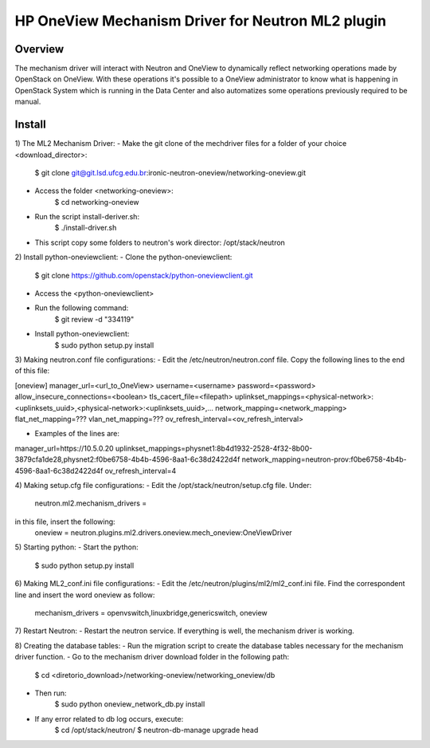 =======================================================
HP OneView Mechanism Driver for Neutron ML2 plugin
=======================================================

Overview
=============================
The mechanism driver will interact with Neutron and OneView to
dynamically reflect networking operations made by OpenStack on OneView. With
these operations it's possible to a OneView administrator to know what is
happening in OpenStack System which is running in the Data Center and also
automatizes some operations previously required to be manual.


Install
=============================
1) The ML2 Mechanism Driver:
- Make the git clone of the mechdriver files for a folder of your choice <download_director>:
    $ git clone git@git.lsd.ufcg.edu.br:ironic-neutron-oneview/networking-oneview.git
    
- Access the folder <networking-oneview>:
    $ cd networking-oneview
    
- Run the script install-deriver.sh:
    $ ./install-driver.sh

- This script copy some folders to neutron's work director: /opt/stack/neutron


2) Install python-oneviewclient:
- Clone the python-oneviewclient:
    $ git clone https://github.com/openstack/python-oneviewclient.git

- Access the <python-oneviewclient>

- Run the following command:
    $ git review -d "334119"
    
- Install python-oneviewclient:
    $ sudo python setup.py install


3) Making neutron.conf file configurations: 
- Edit the /etc/neutron/neutron.conf file. Copy the following lines to the end of this file:

[oneview]
manager_url=<url_to_OneView>
username=<username>
password=<password>
allow_insecure_connections=<boolean>
tls_cacert_file=<filepath>
uplinkset_mappings=<physical-network>:<uplinksets_uuid>,<physical-network>:<uplinksets_uuid>,...
network_mapping=<network_mapping>
flat_net_mapping=???
vlan_net_mapping=???
ov_refresh_interval=<ov_refresh_interval>


- Examples of the lines are:
manager_url=https://10.5.0.20
uplinkset_mappings=physnet1:8b4d1932-2528-4f32-8b00-3879cfa1de28,physnet2:f0be6758-4b4b-4596-8aa1-6c38d2422d4f
network_mapping=neutron-prov:f0be6758-4b4b-4596-8aa1-6c38d2422d4f
ov_refresh_interval=4


4) Making setup.cfg file configurations: 
- Edit the /opt/stack/neutron/setup.cfg file. Under: 
    neutron.ml2.mechanism_drivers =
in this file, insert the following:
    oneview = neutron.plugins.ml2.drivers.oneview.mech_oneview:OneViewDriver

 
5) Starting python:
- Start the python:
    $ sudo python setup.py install


6) Making ML2_conf.ini file configurations: 
- Edit the /etc/neutron/plugins/ml2/ml2_conf.ini file. Find the correspondent line and insert the word oneview as follow:
    mechanism_drivers = openvswitch,linuxbridge,genericswitch, oneview


7) Restart Neutron:
- Restart the neutron service. If everything is well, the mechanism driver is working.


8) Creating the database tables:
- Run the migration script to create the database tables necessary for the mechanism driver function.
- Go to the mechanism driver download folder in the following path:
    $ cd <diretorio_download>/networking-oneview/networking_oneview/db
- Then run:
    $ sudo python oneview_network_db.py install

- If any error related to db log occurs, execute:
    $ cd /opt/stack/neutron/
    $ neutron-db-manage upgrade head

